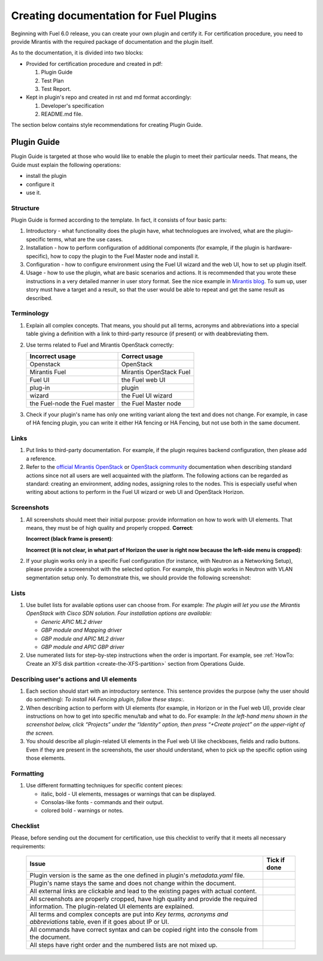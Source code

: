 .. _style-notes-fuel-plugins:

Creating documentation for Fuel Plugins
=======================================

Beginning with Fuel 6.0 release, you can create your own plugin
and certify it.
For certification procedure, you need to provide Mirantis
with the required package of documentation and the plugin itself.

As to the documentation, it is divided into two blocks:

* Provided for certification procedure and created in pdf:

  #. Plugin Guide

  #. Test Plan

  #. Test Report.

* Kept in plugin's repo and created in rst and md format accordingly:

  #. Developer's specification

  #. README.md file.

The section below contains style recommendations for creating Plugin Guide.

Plugin Guide
------------

Plugin Guide is targeted at those who would like to
enable the plugin to meet their particular needs.
That means, the Guide must explain the following operations:

* install the plugin

* configure it

* use it.

Structure
+++++++++

Plugin Guide is formed according to the template.
In fact, it consists of four basic parts:

#. Introductory - what functionality does the plugin have,
   what technologues are involved, what are the plugin-specific
   terms, what are the use cases.

#. Installation - how to perform configuration of additional components (for example,
   if the plugin is hardware-specific), how to copy the plugin to the Fuel Master node
   and install it.

#. Configuration - how to configure environment using the Fuel UI wizard and the web UI,
   how to set up plugin itself.

#. Usage - how to use the plugin, what are basic scenarios and actions. It is
   recommended that you wrote these instructions in a very detailed manner
   in user story format. See the nice example in
   `Mirantis blog <https://www.mirantis.com/blog/mirantis-openstack-express-vpn-service-vpnaas-step-step/>`_. To sum up, user story must have a target and a result,
   so that the user would be able to repeat and get the same result
   as described.


Terminology
+++++++++++

#. Explain all complex concepts.
   That means, you should put all terms, acronyms and abbreviations
   into a special table giving a definition with a link to
   third-party resource (if present) or with deabbreviating them.

#. Use terms related to Fuel and Mirantis OpenStack correctly:

   +-------------------+----------------------+
   |  Incorrect usage  |  Correct usage       |
   +===================+======================+
   | Openstack         | OpenStack            |
   +-------------------+----------------------+
   | Mirantis Fuel     | Mirantis OpenStack   |
   |                   | Fuel                 |
   +-------------------+----------------------+
   | Fuel UI           | the Fuel web UI      |
   +-------------------+----------------------+
   | plug-in           | plugin               |
   +-------------------+----------------------+
   | wizard            | the Fuel UI wizard   |
   +-------------------+----------------------+
   | the Fuel-node     | the Fuel Master node |
   | the Fuel master   |                      |
   +-------------------+----------------------+


#. Check if your plugin's name has only
   one writing variant along the text and does not change. For example,
   in case of HA fencing plugin, you can write it either HA fencing or
   HA Fencing, but not use both in the same document.

Links
+++++

#. Put links to third-party documentation.
   For example, if the plugin requires backend configuration,
   then please add a reference.

#. Refer to the
   `official Mirantis OpenStack <http://docs.mirantis.com/openstack/fuel/master/>`_
   or `OpenStack community <http://docs.openstack.org>`_
   documentation when describing standard actions since
   not all users are well acquainted with the platform.
   The following actions can be regarded as standard:
   creating an environment, adding nodes, assigning roles to
   the nodes. This is especially useful when writing about
   actions to perform in the Fuel UI wizard or web UI
   and OpenStack Horizon.

Screenshots
+++++++++++

#. All screenshots should meet their initial purpose:
   provide information on how to work with UI elements.
   That means, they must be of high quality and properly cropped.
   **Correct**:

   .. image:: /_images/user_screen_shots/deploy_env.png

   **Incorrect (black frame is present)**:

   .. image:: /_images/user_screen_shots/style-crop-screen-bad.png

   **Incorrect (it is not clear, in what part of Horizon the user is right now
   because the left-side menu is cropped)**:

   .. image:: /_images/user_screen_shots/style-crop-screen-bad2.png

#. If your plugin works only in a specific Fuel configuration
   (for instance, with Neutron as a Networking Setup), please
   provide a screeenshot with the selected option. For example,
   this plugin works in Neutron with VLAN segmentation setup only.
   To demonstrate this, we should provide the following screenshot:

   .. image:: /_images/user_screen_shots/network-services.png

Lists
+++++

#. Use bullet lists for available options
   user can choose from. For example:
   *The plugin will let you use the Mirantis OpenStack with Cisco SDN solution.
   Four installation options are available:*

   * *Generic APIC ML2 driver*
   * *GBP module and Mapping driver*
   * *GBP module and APIC ML2 driver*
   * *GBP module and APIC GBP driver*

#. Use numerated lists for step-by-step instructions when
   the order is important.
   For example, see
   :ref:`HowTo: Create an XFS disk partition <create-the-XFS-partition>` section
   from Operations Guide.

Describing user's actions and UI elements
+++++++++++++++++++++++++++++++++++++++++

#. Each section should start with an introductory sentence.
   This sentence provides the purpose (why the user should do something):
   *To install HA Fencing plugin, follow these steps:*.

#. When describing action to perform with UI elements
   (for example, in Horizon or in the Fuel web UI), provide
   clear instructions on how to get into specific menu/tab
   and what to do. For example:
   *In the left-hand menu shown in the screenshot below,
   click “Projects” under the “Identity” option, then press “+Create project”
   on the upper-right of the screen.*

#. You should describe all plugin-related UI elements in the Fuel
   web UI like checkboxes, fields and radio buttons. Even if they
   are present in the screenshots, the user should understand,
   when to pick up the specific option using those elements.


Formatting
++++++++++

#. Use different formatting techniques for specific content pieces:

   * italic, bold - UI elements, messages or warnings that can be displayed.

   * Consolas-like fonts - commands and their output.

   * colored bold - warnings or notes.

Checklist
+++++++++

Please, before sending out the document
for certification,
use this checklist to verify that it
meets all necessary requirements:

 +-----------------------------------------------------+-------------------+
 |Issue                                                | Tick if done      |
 +=====================================================+===================+
 | Plugin version is the same as the one               |                   |
 | defined in plugin's *metadata.yaml* file.           |                   |
 +-----------------------------------------------------+-------------------+
 | Plugin's name stays the same and does not           |                   |
 | change within the document.                         |                   |
 +-----------------------------------------------------+-------------------+
 | All external links are clickable and                |                   |
 | lead to the existing pages with actual content.     |                   |
 +-----------------------------------------------------+-------------------+
 | All screenshots are properly cropped, have high     |                   |
 | quality and provide the required information. The   |                   |
 | plugin-related UI elements are explained.           |                   |   
 +-----------------------------------------------------+-------------------+
 | All terms and complex concepts are put into         |                   |
 | *Key terms, acronyms and abbreviations* table,      |                   |
 | even if it goes about IP or UI.                     |                   |
 +-----------------------------------------------------+-------------------+
 | All commands have correct syntax and can be copied  |                   |
 | right into the console from the document.           |                   |
 +-----------------------------------------------------+-------------------+
 | All steps have right order and the numbered lists   |                   |
 | are not mixed up.                                   |                   |
 +-----------------------------------------------------+-------------------+




